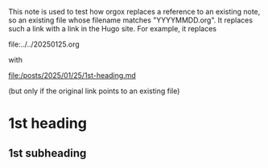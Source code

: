 This note is used to test how orgox replaces a reference to an existing note, so
an existing file whose filename matches "YYYYMMDD.org". It replaces such a link
with a link in the Hugo site. For example, it replaces

    file:../../20250125.org

with

    file:/posts/2025/01/25/1st-heading.md

(but only if the original link points to an existing file)

* 1st heading

** 1st subheading

